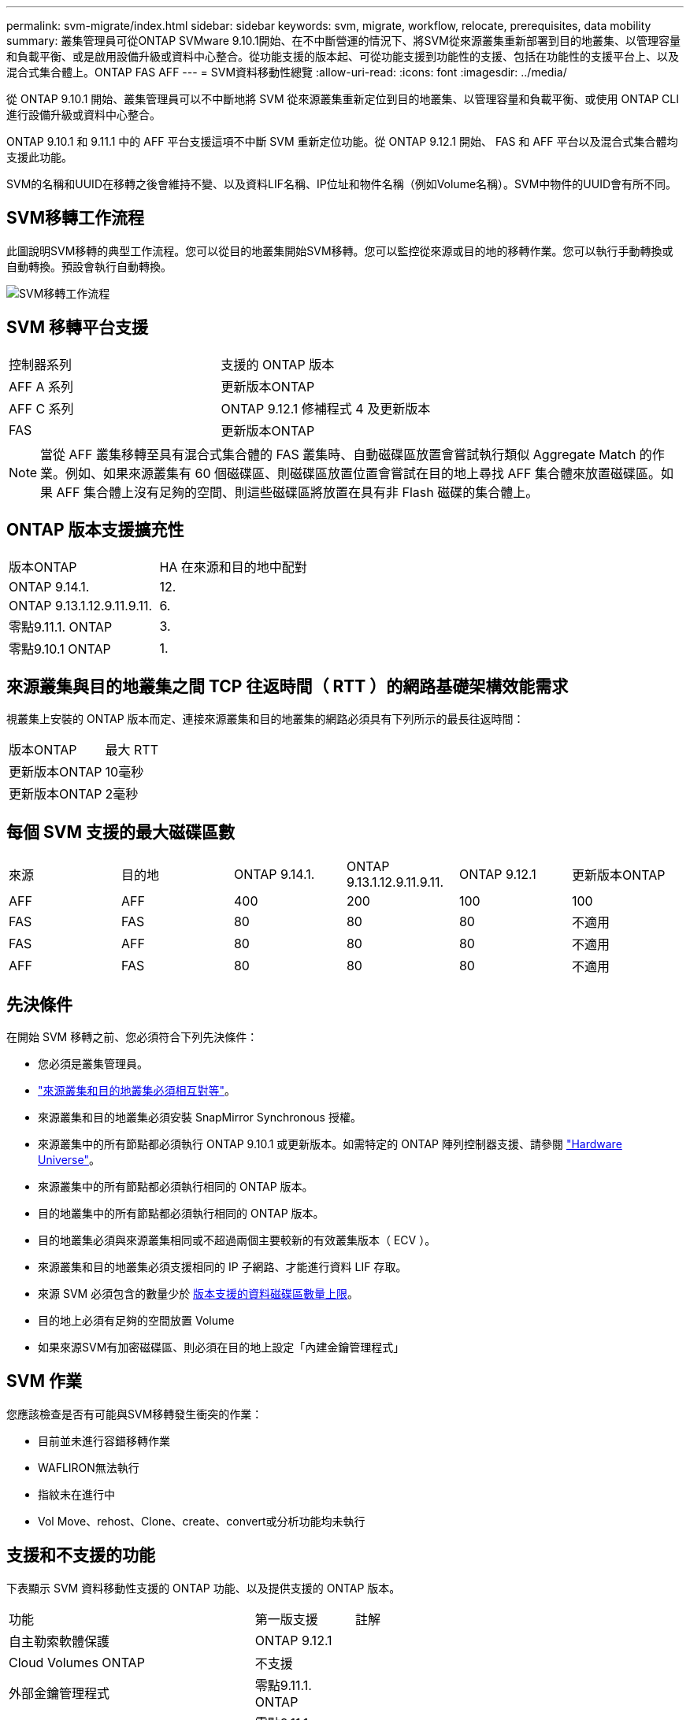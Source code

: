 ---
permalink: svm-migrate/index.html 
sidebar: sidebar 
keywords: svm, migrate, workflow, relocate, prerequisites, data mobility 
summary: 叢集管理員可從ONTAP SVMware 9.10.1開始、在不中斷營運的情況下、將SVM從來源叢集重新部署到目的地叢集、以管理容量和負載平衡、或是啟用設備升級或資料中心整合。從功能支援的版本起、可從功能支援到功能性的支援、包括在功能性的支援平台上、以及混合式集合體上。ONTAP FAS AFF 
---
= SVM資料移動性總覽
:allow-uri-read: 
:icons: font
:imagesdir: ../media/


[role="lead"]
從 ONTAP 9.10.1 開始、叢集管理員可以不中斷地將 SVM 從來源叢集重新定位到目的地叢集、以管理容量和負載平衡、或使用 ONTAP CLI 進行設備升級或資料中心整合。

ONTAP 9.10.1 和 9.11.1 中的 AFF 平台支援這項不中斷 SVM 重新定位功能。從 ONTAP 9.12.1 開始、 FAS 和 AFF 平台以及混合式集合體均支援此功能。

SVM的名稱和UUID在移轉之後會維持不變、以及資料LIF名稱、IP位址和物件名稱（例如Volume名稱）。SVM中物件的UUID會有所不同。



== SVM移轉工作流程

此圖說明SVM移轉的典型工作流程。您可以從目的地叢集開始SVM移轉。您可以監控從來源或目的地的移轉作業。您可以執行手動轉換或自動轉換。預設會執行自動轉換。

image::../media/workflow_svm_migrate.gif[SVM移轉工作流程]



== SVM 移轉平台支援

[cols="1,1"]
|===


| 控制器系列 | 支援的 ONTAP 版本 


| AFF A 系列 | 更新版本ONTAP 


| AFF C 系列 | ONTAP 9.12.1 修補程式 4 及更新版本 


| FAS | 更新版本ONTAP 
|===

NOTE:  當從 AFF 叢集移轉至具有混合式集合體的 FAS 叢集時、自動磁碟區放置會嘗試執行類似 Aggregate Match 的作業。例如、如果來源叢集有 60 個磁碟區、則磁碟區放置位置會嘗試在目的地上尋找 AFF 集合體來放置磁碟區。如果 AFF 集合體上沒有足夠的空間、則這些磁碟區將放置在具有非 Flash 磁碟的集合體上。



== ONTAP 版本支援擴充性

[cols="1,1"]
|===


| 版本ONTAP | HA 在來源和目的地中配對 


| ONTAP 9.14.1. | 12. 


| ONTAP 9.13.1.12.9.11.9.11. | 6. 


| 零點9.11.1. ONTAP | 3. 


| 零點9.10.1 ONTAP | 1. 
|===


== 來源叢集與目的地叢集之間 TCP 往返時間（ RTT ）的網路基礎架構效能需求

視叢集上安裝的 ONTAP 版本而定、連接來源叢集和目的地叢集的網路必須具有下列所示的最長往返時間：

|===


| 版本ONTAP | 最大 RTT 


| 更新版本ONTAP | 10毫秒 


| 更新版本ONTAP | 2毫秒 
|===


== 每個 SVM 支援的最大磁碟區數

[cols="1,1,1,1,1,1"]
|===


| 來源 | 目的地 | ONTAP 9.14.1. | ONTAP 9.13.1.12.9.11.9.11. | ONTAP 9.12.1 | 更新版本ONTAP 


| AFF | AFF | 400 | 200 | 100 | 100 


| FAS | FAS | 80 | 80 | 80 | 不適用 


| FAS | AFF | 80 | 80 | 80 | 不適用 


| AFF | FAS | 80 | 80 | 80 | 不適用 
|===


== 先決條件

在開始 SVM 移轉之前、您必須符合下列先決條件：

* 您必須是叢集管理員。
* link:https://docs.netapp.com/us-en/ontap/peering/create-cluster-relationship-93-later-task.html["來源叢集和目的地叢集必須相互對等"^]。
* 來源叢集和目的地叢集必須安裝 SnapMirror Synchronous 授權。
* 來源叢集中的所有節點都必須執行 ONTAP 9.10.1 或更新版本。如需特定的 ONTAP 陣列控制器支援、請參閱 link:https://hwu.netapp.com/["Hardware Universe"^]。
* 來源叢集中的所有節點都必須執行相同的 ONTAP 版本。
* 目的地叢集中的所有節點都必須執行相同的 ONTAP 版本。
* 目的地叢集必須與來源叢集相同或不超過兩個主要較新的有效叢集版本（ ECV ）。
* 來源叢集和目的地叢集必須支援相同的 IP 子網路、才能進行資料 LIF 存取。
* 來源 SVM 必須包含的數量少於 xref:Maximum supported volumes per SVM[版本支援的資料磁碟區數量上限]。
* 目的地上必須有足夠的空間放置 Volume
* 如果來源SVM有加密磁碟區、則必須在目的地上設定「內建金鑰管理程式」




== SVM 作業

您應該檢查是否有可能與SVM移轉發生衝突的作業：

* 目前並未進行容錯移轉作業
* WAFLIRON無法執行
* 指紋未在進行中
* Vol Move、rehost、Clone、create、convert或分析功能均未執行




== 支援和不支援的功能

下表顯示 SVM 資料移動性支援的 ONTAP 功能、以及提供支援的 ONTAP 版本。

[cols="3,1,4"]
|===


| 功能 | 第一版支援 | 註解 


| 自主勒索軟體保護 | ONTAP 9.12.1 |  


| Cloud Volumes ONTAP | 不支援 |  


| 外部金鑰管理程式 | 零點9.11.1. ONTAP |  


| FabricPool | 零點9.11.1. ONTAP  a| 
深入瞭解 xref:FabricPool support[FabricPool 支援]。



| 扇出關係（移轉來源具有 SnapMirror 來源 Volume 、其中有多個目的地） | 零點9.11.1. ONTAP |  


| FC SAN | 不支援 |  


| Flash Pool | ONTAP 9.12.1 |  


| 資料量FlexCache | 不支援 |  


| FlexGroup | 不支援 |  


| IPsec 原則 | 不支援 |  


| IPv6生命里數 | 不支援 |  


| iSCSI SAN | 不支援 |  


| 工作排程複寫 | 零點9.11.1. ONTAP | 在《銷售指南》9.10.1中ONTAP 、工作排程不會在移轉期間複寫、而且必須在目的地手動建立。從ONTAP 版本號《銷售資料9.11.1（更新版本）：移轉期間、來源使用的工作排程會自動複寫。 


| 負載共享鏡像 | 不支援 |  


| SVM MetroCluster | 不支援 | 雖然 SVM 移轉不支援 MetroCluster SVM 移轉、但您可能可以使用 SnapMirror 非同步複寫至 link:https://www.netapp.com/media/83785-tr-4966.pdf["在 MetroCluster 組態中移轉 SVM"]。您應該知道、在 MetroCluster 組態中移轉 SVM 的程序、是一種不中斷營運的方法。 


| NetApp Aggregate Encryption（NAE） | 不支援 | 不支援從未加密來源移轉至加密目的地。 


| NDMP 組態 | 不支援 |  


| NetApp Volume Encryption（NVE） | 零點9.10.1 ONTAP |  


| NFS 和 SMB 稽核記錄 | ONTAP 9.13.1.12.9.11.9.11.  a| 
[NOTE]
====
稽核記錄重新導向僅適用於雲端模式。若為內部部署 SVM 移轉並啟用稽核、您應停用來源 SVM 的稽核、然後執行移轉。

====
在 SVM 移轉之前：

* link:https://docs.netapp.com/us-en/ontap/nas-audit/enable-disable-auditing-svms-task.html["必須在目的地叢集上啟用稽核記錄重新導向"]。
* link:https://docs.netapp.com/us-en/ontap/nas-audit/commands-modify-auditing-config-reference.html?q=audit+log+destination+path["必須在目的地叢集上建立來源 SVM 的稽核記錄目的地路徑"]。




| NFS v3 、 NFS v4.1 和 NFS v4.2 | 零點9.10.1 ONTAP |  


| NFS v4.0 | ONTAP 9.12.1 |  


| 具有 pNFS 的 NFSv4.1 | ONTAP 9.14.1. |  


| NVMe over Fabric | 不支援 |  


| 在來源叢集上啟用 Common Criteria 模式的 Onboard Key Manager （ OKM ） | 不支援 |  


| qtree | ONTAP 9.14.1. |  


| 配額 | ONTAP 9.14.1. |  


| S3 | 不支援 |  


| SMB 傳輸協定 | ONTAP 9.12.1  a| 
SMB 移轉作業會中斷運作、需要在移轉後重新整理用戶端。



| SnapMirror Cloud 關係 | ONTAP 9.12.1 | 從 ONTAP 9.12.1 開始、當您移轉具有 SnapMirror 雲端關係的 SVM 時、目的地叢集必須安裝 SnapMirror Cloud 授權、而且必須有足夠的容量來支援將鏡射到雲端的磁碟區中的容量移轉。 


| SnapMirror 非同步目的地 | ONTAP 9.12.1 |  


| SnapMirror 非同步來源 | 零點9.11.1. ONTAP  a| 
* 在FlexVol 大多數移轉期間、傳輸作業仍可正常繼續進行有關SnapMirror關係的作業。
* 任何進行中的傳輸都會在轉換期間取消、而新傳輸會在轉換期間失敗、而且在移轉完成之前、無法重新啟動傳輸。
* 移轉完成後、移轉期間取消或錯過的排程傳輸不會自動啟動。
+
[NOTE]
====
當 SnapMirror 來源移轉時、 ONTAP 不會在移轉後阻止刪除磁碟區、直到 SnapMirror 更新生效為止。發生這種情況的原因是、移轉後的 SnapMirror 來源磁碟區的 SnapMirror 相關資訊、只有在移轉完成後、以及第一次更新之後才能使用。

====




| SMTape 設定 | 不支援 |  


| SnapLock | 不支援 |  


| SnapMirror營運不中斷 | 不支援 |  


| SnapMirror SVM 對等關係 | ONTAP 9.12.1 |  


| SnapMirror SVM 災難恢復 | 不支援 |  


| SnapMirror同步 | 不支援 |  


| Snapshot複本 | 零點9.10.1 ONTAP |  


| 防止竄改的Snapshot複本鎖定 | ONTAP 9.14.1. | 防竄改 Snapshot 複本鎖定與 SnapLock 並不相同。SnapLock 仍不受支援。 


| 虛擬 IP 生命 / BGP | 不支援 |  


| Virtual Storage Console 7.0 及更新版本 | 不支援 | VSC 是的一部分 https://docs.netapp.com/us-en/ontap-tools-vmware-vsphere/index.html["VMware vSphere虛擬應用裝置適用的工具ONTAP"^] 從 VSC 7.0 開始。 


| Volume複製 | 不支援 |  


| vStorage | 不支援 |  
|===


=== FabricPool 支援

SVM 移轉支援使用 FabricPools 上的磁碟區進行、適用於下列平台：

* Azure NetApp Files 平台。支援所有分層原則（僅限快照、自動、全部及無）。
* 內部部署平台。僅支援「無」磁碟區分層原則。




== 移轉期間支援的作業

下表指出移轉 SVM 內支援的 Volume 作業、以移轉狀態為基礎：

[cols="2,1,1,1"]
|===


| Volume作業 3+| SVM 移轉狀態 


|  | *正在進行中* | * 暫停 * | *轉換* 


| 建立 | 不允許 | 允許 | 不支援 


| 刪除 | 不允許 | 允許 | 不支援 


| 檔案系統分析停用 | 允許 | 允許 | 不支援 


| 檔案系統分析功能可實現 | 不允許 | 允許 | 不支援 


| 修改 | 允許 | 允許 | 不支援 


| 離線 / 線上 | 不允許 | 允許 | 不支援 


| 移動 / 重新裝載 | 不允許 | 允許 | 不支援 


| qtree 建立 / 修改 | 不允許 | 允許 | 不支援 


| 配額建立 / 修改 | 不允許 | 允許 | 不支援 


| 重新命名 | 不允許 | 允許 | 不支援 


| 調整大小 | 允許 | 允許 | 不支援 


| 限制 | 不允許 | 允許 | 不支援 


| 快照複製屬性會修改 | 允許 | 允許 | 不支援 


| Snapshot 複本自動刪除修改 | 允許 | 允許 | 不支援 


| 建立 Snapshot 複本 | 允許 | 允許 | 不支援 


| 刪除 Snapshot 複本 | 允許 | 允許 | 不支援 


| 從 Snapshot 複本還原檔案 | 允許 | 允許 | 不支援 
|===
下表指出移轉 SVM 內支援的檔案作業、以移轉狀態為基礎：

[cols="2,1,1,1"]
|===


| 檔案作業 3+| SVM 移轉狀態 


|  | *正在進行中* | * 暫停 * | *轉換* 


| 非同步刪除 | 不允許 | 不允許 | 不支援 


| 複製建立 / 刪除 / 分割 | 允許 | 允許 | 不支援 


| 複本修改 / 銷毀 | 不允許 | 不允許 | 不支援 


| 移動 | 不允許 | 不允許 | 不支援 


| 保留 | 允許 | 允許 | 不支援 
|===